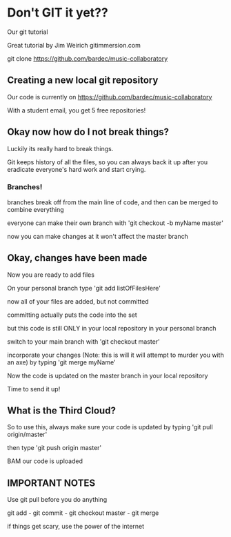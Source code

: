 * Don't GIT it yet??

  Our git tutorial
  
  Great tutorial by Jim Weirich gitimmersion.com
  
  git clone https://github.com/bardec/music-collaboratory

** Creating a new local git repository

   Our code is currently on https://github.com/bardec/music-collaboratory

   With a student email, you get 5 free repositories!

** Okay now how do I not break things?

   Luckily its really hard to break things.

   Git keeps history of all the files, so you can always back it up after
   you eradicate everyone's hard work and start crying.

*** Branches!

    branches break off from the main line of code, and then can be merged to combine everything

    everyone can make their own branch with 'git checkout -b myName master'

    now you can make changes at it won't affect the master branch

** Okay, changes have been made

   Now you are ready to add files

   On your personal branch type 'git add listOfFilesHere'

   now all of your files are added, but not committed

   committing actually puts the code into the set

   but this code is still ONLY in your local repository in your personal branch

   switch to your main branch with 'git checkout master'

   incorporate your changes (Note: this is will it will attempt to murder you with an axe)
   by typing 'git merge myName'

   Now the code is updated on the master branch in your local repository

   Time to send it up!

** What is the Third Cloud?

   So to use this, always make sure your code is updated by typing 'git pull origin/master'

   then type 'git push origin master'

   BAM our code is uploaded

** IMPORTANT NOTES

   Use git pull before you do anything

   git add - git commit - git checkout master - git merge

   if things get scary, use the power of the internet
